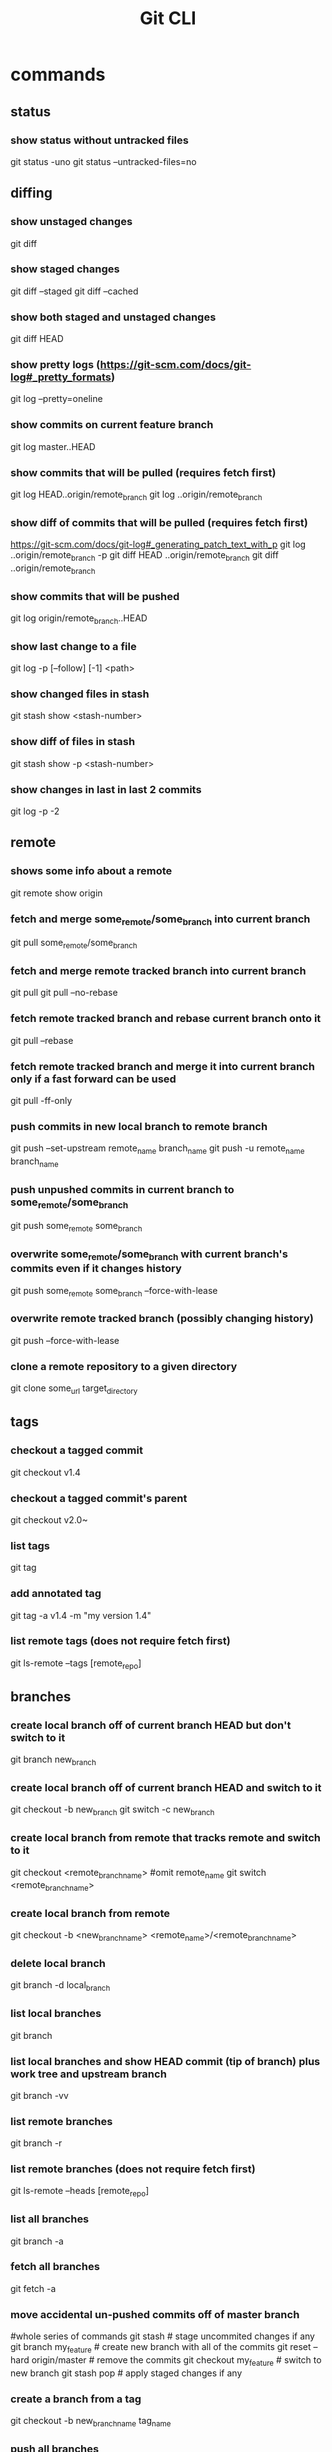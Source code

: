 #+TITLE: Git CLI

* commands
** status
*** show status without untracked files
git status -uno
git status --untracked-files=no

** diffing
*** show unstaged changes
    git diff
*** show staged changes
    git diff --staged
    git diff --cached
*** show both staged and unstaged changes
    git diff HEAD
*** show pretty logs (https://git-scm.com/docs/git-log#_pretty_formats)
    git log --pretty=oneline
*** show commits on current feature branch
git log master..HEAD
*** show commits that will be pulled (requires fetch first)
git log HEAD..origin/remote_branch
git log ..origin/remote_branch
*** show diff of commits that will be pulled (requires fetch first)
https://git-scm.com/docs/git-log#_generating_patch_text_with_p
git log ..origin/remote_branch -p
git diff HEAD ..origin/remote_branch
git diff ..origin/remote_branch
*** show commits that will be pushed
git log origin/remote_branch..HEAD
*** show last change to a file
    git log -p [--follow] [-1] <path>
*** show changed files in stash
    git stash show <stash-number>
*** show diff of files in stash
    git stash show -p <stash-number>
*** show changes in last in last 2 commits
    git log -p -2

** remote
*** shows some info about a remote
    git remote show origin
*** fetch and merge some_remote/some_branch into current branch
    git pull some_remote/some_branch
*** fetch and merge remote tracked branch into current branch
git pull
git pull --no-rebase
*** fetch remote tracked branch and rebase current branch onto it
git pull --rebase
*** fetch remote tracked branch and merge it into current branch only if a fast forward can be used
git pull -ff-only
*** push commits in new local branch to remote branch
    git push --set-upstream remote_name branch_name
git push -u remote_name branch_name
*** push unpushed commits in current branch to some_remote/some_branch
    git push some_remote some_branch
*** overwrite some_remote/some_branch with current branch's commits even if it changes history
    git push some_remote some_branch --force-with-lease
*** overwrite remote tracked branch (possibly changing history)
git push --force-with-lease
*** clone a remote repository to a given directory
git clone some_url target_directory

** tags
*** checkout a tagged commit
    git checkout v1.4
*** checkout a tagged commit's parent
    git checkout v2.0~
*** list tags
    git tag
*** add annotated tag
    git tag -a v1.4 -m "my version 1.4"
*** list remote tags (does not require fetch first)
    git ls-remote --tags [remote_repo]


** branches
*** create local branch off of current branch HEAD but don't switch to it
    git branch new_branch
*** create local branch off of current branch HEAD and switch to it
    git checkout -b new_branch
    git switch -c new_branch
*** create local branch from remote that tracks remote and switch to it
    git checkout <remote_branch_name> #omit remote_name
    git switch <remote_branch_name>
*** create local branch from remote
    git checkout -b <new_branch_name> <remote_name>/<remote_branch_name>
*** delete local branch
    git branch -d local_branch
*** list local branches
    git branch
*** list local branches and show HEAD commit (tip of branch) plus work tree and upstream branch
    git branch -vv
*** list remote branches
    git branch -r
*** list remote branches (does not require fetch first)
    git ls-remote --heads [remote_repo]
*** list all branches
    git branch -a
*** fetch all branches
    git fetch -a
*** move accidental un-pushed commits off of master branch
    #whole series of commands
    git stash                       # stage uncommited changes if any
    git branch my_feature           # create new branch with all of the commits
    git reset --hard origin/master  # remove the commits
    git checkout my_feature         # switch to new branch
    git stash pop                   # apply staged changes if any
*** create a branch from a tag
    git checkout -b new_branch_name tag_name
*** push all branches
    git push --all origin
*** merge other_branch into current branch
git merge other_branch
*** merge other branch into current branch without editing commit message
git merge --no-edit other_branch
*** resolve merge or rebase conflict by keeping what was already in the current branch before the merge
git checkout --ours -- pathspec
git checkout HEAD -- pathspec
*** resolve merge or rebase conflict by overwriting what was in the current branch with other_branch
git checkout --theirs -- pathspec
git checkout other_branch -- pathspec
*** rebase current branch onto other_branch
    git rebase other_branch
*** change parent branch
git rebase --onto new-parent old-parent
example for when you meant to branch off of staging instead of main: git rebase --onto staging main
*** overwrite current branch with another branch
git reset --hard other_branch
*** overwrite current local branch with remote branch
git reset --hard remote/remote_branch
*** rename a local branch
git branch -m old_name new_name

** three trees (https://git-scm.com/book/en/v2/Git-Tools-Reset-Demystified)
*** view staged and unstaged changes
git status
git status -s
*** view staged and unstaged changes ingoring untracked files
git status -uno
*** stage all modified files
    git add -u
*** stage every file including untracked
    git add .
    git add -A
*** unstage file
    git reset some_pathspec
*** unstage all files
    git reset
*** stage hunks
git add -p
git add --patch
git add -i
git add --interactive
*** commit staged files
git commit -m message
*** undo one commit that you haven't pushed yet
    git reset --soft HEAD^
*** reset the index and working tree to how it was discarding changes to tracked files that haven't been committed and restoring files that had been deleted
git reset --hard
git reset --hard HEAD
*** revert most recent commit by adding a new commit that reverses the changes
git revert HEAD
*** stage and commit already tracked files that were modified
git commit -am 'message'
*** discard(remove) changes in an unstaged file
git restore some_pathspec
git checkout some_pathspec
*** discard(remove) untracked files from working tree
git clean
*** ammend the most recent commit message by replacing commit at tip of branch
git commit --amend -m 'message'

** stashing
*** store workspace and staged changes in a stash (removing them from workspace and index)
    git stash
*** view list of current stash entries
    git stash list
*** remove stashed changes from stash and apply to workspace
    git stash pop <stash-number>
*** apply stashed changes to workspace
git stash apply <stash-number>
*** stash only the staged files
git stash --staged
git stash -S
*** interactively store hunks into stash
git stash -p
*** remove a stash entry
git stash drop <stash-number>

** Useful shell functions
*** changes to git repo root directory
function cdgitroot() {

cd `git rev-parse --show-toplevel`

}
*** merges into given branch, pushes given branch, and switches back to original branch
mergeIntoAndPush() {
  CURRENT=$(git rev-parse --abbrev-ref HEAD)
  git switch $1
  git pull
  git merge --no-edit "$CURRENT"
  git push
  git switch -
}

** GitHub

*** open a PR after push
alias publish='!git push -u origin $(git rev-parse --abbrev-ref HEAD) && ~/projects/open-pr-after-git-push/POST_PUSH'

**** open a PR on Mac
branch=$(git rev-parse --abbrev-ref HEAD)
host="github.com"
userRepo=$(git remote -v | grep fetch | awk '{print $2}' | grep $host | cut -d':' -f2 | rev | cut -c5- | rev)


if [ -n "$userRepo" ]
then
    open "https://$host/$userRepo/pull/compare/$branch?expand=1"
fi


* docs
visual reference: https://marklodato.github.io/visual-git-guide/index-en.html
visual interactive cheatsheet focused on moving changes between various locations : https://ndpsoftware.com/git-cheatsheet.html#loc=index;
command cheatsheet: https://quickref.me/git
command cheatsheet: https://education.github.com/git-cheat-sheet-education.pdf
command cheatsheet: https://about.gitlab.com/images/press/git-cheat-sheet.pdf
gloassary of terms: https://git-scm.com/docs/gitglossary
command reference: https://git-scm.com/docs

* ideas
** templatize this guide
have variables like remote=origin and feature_branch=mySpecialFeature
All of the example commands will have variables like ${remote} and ${feature_branch} that get replaced by the value you set.
That way you can just copy and paste the commands instead of having to copy, paste, and modify
